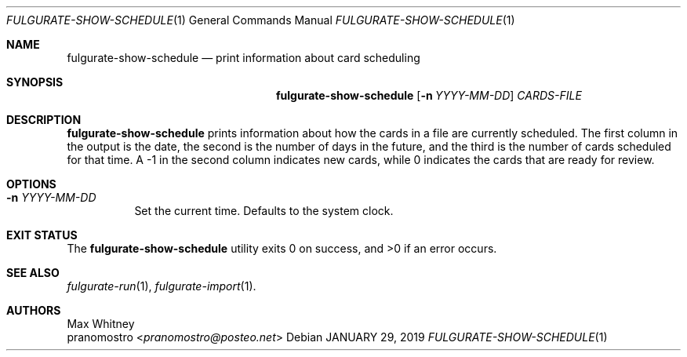 .Dd JANUARY 29, 2019
.Dt FULGURATE-SHOW-SCHEDULE 1
.Os

.Sh NAME
.Nm fulgurate-show-schedule
.Nd print information about card scheduling

.Sh SYNOPSIS
.Nm
.Op Fl n Ar YYYY-MM-DD
.Ar CARDS-FILE

.Sh DESCRIPTION
.Nm
prints information about how the cards in a file are currently
scheduled. The first column in the output is the date, the second is
the number of days in the future, and the third is the number of cards
scheduled for that time. A -1 in the second column indicates new cards,
while 0 indicates the cards that are ready for review.

.Sh OPTIONS
.Bl -tag -width Ds
.It Fl n Ar YYYY-MM-DD
Set the current time. Defaults to the system clock.

.Sh EXIT STATUS
.Ex -std

.Sh SEE ALSO
.Xr fulgurate-run 1 ,
.Xr fulgurate-import 1 .

.Sh AUTHORS
.An Max Whitney
.An pranomostro Aq Mt pranomostro@posteo.net
